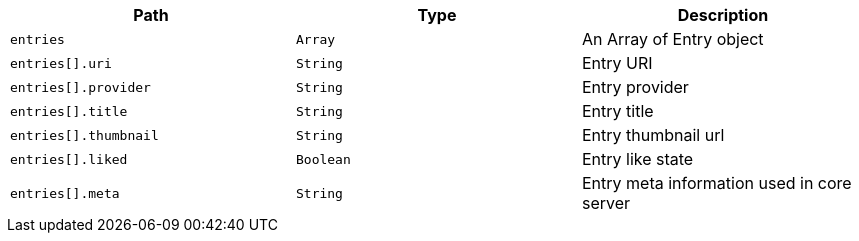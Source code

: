|===
|Path|Type|Description

|`+entries+`
|`+Array+`
|An Array of Entry object

|`+entries[].uri+`
|`+String+`
|Entry URI

|`+entries[].provider+`
|`+String+`
|Entry provider

|`+entries[].title+`
|`+String+`
|Entry title

|`+entries[].thumbnail+`
|`+String+`
|Entry thumbnail url

|`+entries[].liked+`
|`+Boolean+`
|Entry like state

|`+entries[].meta+`
|`+String+`
|Entry meta information used in core server

|===